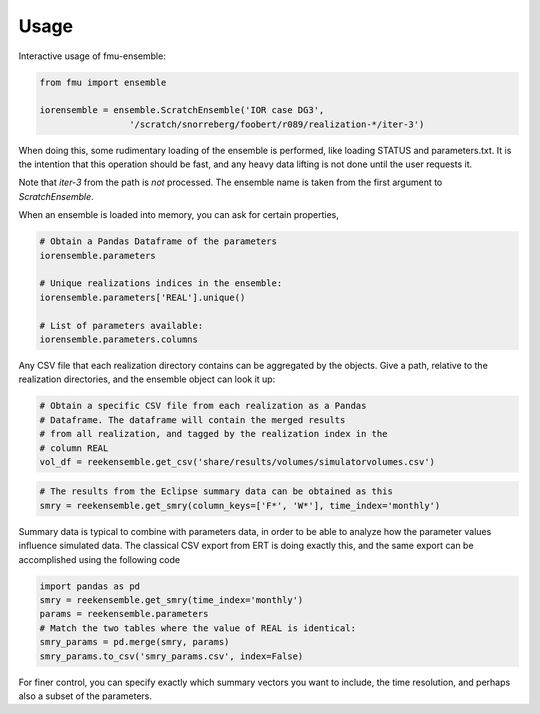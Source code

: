 =====
Usage
=====

Interactive usage of fmu-ensemble:

.. code-block:: python

   from fmu import ensemble

   iorensemble = ensemble.ScratchEnsemble('IOR case DG3',
                    '/scratch/snorreberg/foobert/r089/realization-*/iter-3')

When doing this, some rudimentary loading of the ensemble is
performed, like loading STATUS and parameters.txt. It is the intention
that this operation should be fast, and any heavy data lifting is not
done until the user requests it.

Note that `iter-3` from the path is *not* processed. The ensemble name
is taken from the first argument to `ScratchEnsemble`.

When an ensemble is loaded into memory, you can ask for certain properties,

.. code-block:: python

    # Obtain a Pandas Dataframe of the parameters
    iorensemble.parameters

    # Unique realizations indices in the ensemble:
    iorensemble.parameters['REAL'].unique()

    # List of parameters available:
    iorensemble.parameters.columns

Any CSV file that each realization directory contains can be aggregated
by the objects. Give a path, relative to the realization directories, and
the ensemble object can look it up:

.. code-block:: python

    # Obtain a specific CSV file from each realization as a Pandas
    # Dataframe. The dataframe will contain the merged results
    # from all realization, and tagged by the realization index in the
    # column REAL
    vol_df = reekensemble.get_csv('share/results/volumes/simulatorvolumes.csv')

.. code-block:: python

    # The results from the Eclipse summary data can be obtained as this
    smry = reekensemble.get_smry(column_keys=['F*', 'W*'], time_index='monthly')

Summary data is typical to combine with parameters data, in order to be able
to analyze how the parameter values influence simulated data. The classical 
CSV export from ERT is doing exactly this, and the same export can be
accomplished using the following code

.. code-block:: python

    import pandas as pd
    smry = reekensemble.get_smry(time_index='monthly')
    params = reekensemble.parameters
    # Match the two tables where the value of REAL is identical:
    smry_params = pd.merge(smry, params)
    smry_params.to_csv('smry_params.csv', index=False)

For finer control, you can specify exactly which summary vectors you want
to include, the time resolution, and perhaps also a subset of the parameters.

